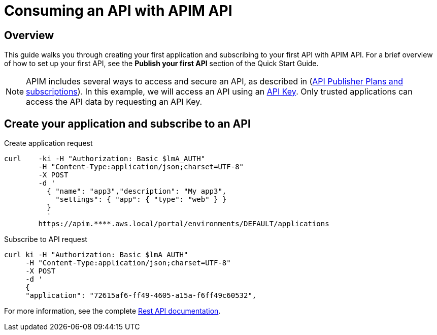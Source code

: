 = Consuming an API with APIM API
:page-sidebar: apim_3_x_sidebar
:page-permalink: apim/3.x/apim_quickstart_consume_api.html
:page-folder: apim/quickstart
:page-layout: apim3x

== Overview

This guide walks you through creating your first application and subscribing to your first API with APIM API. For a brief overview of how to set up your first API, see the *Publish your first API* section of the Quick Start Guide.

NOTE: APIM includes several ways to access and secure an API, as described in (link:/apim/3.x/apim_publisherguide_plans_subscriptions.html[API Publisher Plans and subscriptions]).
In this example, we will access an API using an link:/apim/3.x/apim_policies_apikey.html[API Key].
Only trusted applications can access the API data by requesting an API Key.

== Create your application and subscribe to an API

Create application request::
[source,curl]
----
curl    -ki -H "Authorization: Basic $lmA_AUTH"
        -H "Content-Type:application/json;charset=UTF-8"
        -X POST
        -d '
          { "name": "app3","description": "My app3",
            "settings": { "app": { "type": "web" } }
          }
          '
        https://apim.****.aws.local/portal/environments/DEFAULT/applications
----

Subscribe to API request::
[source,curl]
----
curl ki -H "Authorization: Basic $lmA_AUTH"
     -H "Content-Type:application/json;charset=UTF-8"
     -X POST
     -d '
     {
     "application": "72615af6-ff49-4605-a15a-f6ff49c60532",
----

For more information, see the complete link:/apim/3.x/apim_installguide_rest_apis_documentation.html[Rest API documentation].
